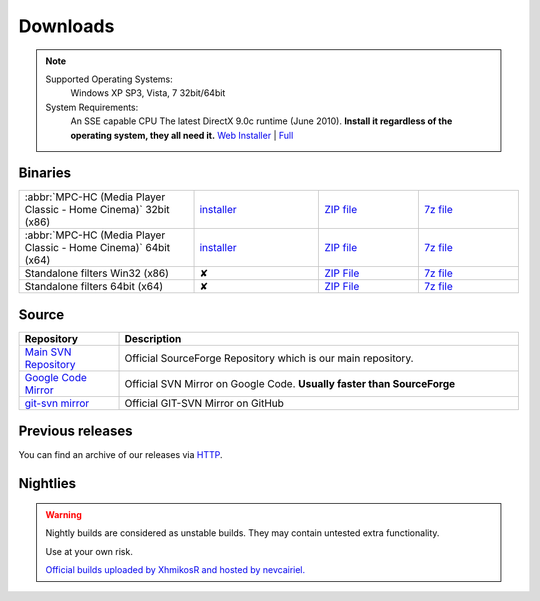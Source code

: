 Downloads
=========

.. note::
    Supported Operating Systems:
     Windows XP SP3, Vista, 7 32bit/64bit

    System Requirements:
     An SSE capable CPU
     The latest DirectX 9.0c runtime (June 2010). **Install it regardless of the operating system, they all need it.**
     `Web Installer <http://www.microsoft.com/download/en/details.aspx?id=35>`_ | `Full <http://www.microsoft.com/download/en/details.aspx?id=8109>`_

Binaries
--------
.. raw:: html

    <div style="text-align: center">
        <p>Currently, latest stable build is v1.6.2 which was compiled from source based on revision r4902</p>
    </div><br>

.. csv-table::
    :widths: 35, 25, 20, 20

    ":abbr:`MPC-HC (Media Player Classic - Home Cinema)` 32bit (x86)", "`installer <http://sourceforge.net/projects/mpc-hc/files/MPC%20HomeCinema%20-%20Win32/MPC-HC_v1.6.2.4902_x86/MPC-HC.1.6.2.4902.x86.exe/download>`_", "`ZIP file <http://sourceforge.net/projects/mpc-hc/files/MPC%20HomeCinema%20-%20Win32/MPC-HC_v1.6.2.4902_x86/MPC-HC.1.6.2.4902.x86.zip/download>`_", "`7z file <http://sourceforge.net/projects/mpc-hc/files/MPC%20HomeCinema%20-%20Win32/MPC-HC_v1.6.2.4902_x86/MPC-HC.1.6.2.4902.x86.7z/download>`_"
    ":abbr:`MPC-HC (Media Player Classic - Home Cinema)` 64bit (x64)", "`installer <http://sourceforge.net/projects/mpc-hc/files/MPC%20HomeCinema%20-%20x64/MPC-HC_v1.6.2.4902_x64/MPC-HC.1.6.2.4902.x64.exe/download>`__", "`ZIP file <http://sourceforge.net/projects/mpc-hc/files/MPC%20HomeCinema%20-%20x64/MPC-HC_v1.6.2.4902_x64/MPC-HC.1.6.2.4902.x64.zip/download>`__", "`7z file <http://sourceforge.net/projects/mpc-hc/files/MPC%20HomeCinema%20-%20x64/MPC-HC_v1.6.2.4902_x64/MPC-HC.1.6.2.4902.x64.7z/download>`__"
    "Standalone filters Win32 (x86)", "✘", "`ZIP File <http://sourceforge.net/projects/mpc-hc/files/Standalone%20Filters%20-%20Win32/Filters_v1.6.2.4902_x86/MPC-HC_standalone_filters.1.6.2.4902.x86.zip/download>`__", "`7z file <http://sourceforge.net/projects/mpc-hc/files/Standalone%20Filters%20-%20Win32/Filters_v1.6.2.4902_x86/MPC-HC_standalone_filters.1.6.2.4902.x86.7z/download>`__"
    "Standalone filters 64bit (x64)", "✘", "`ZIP File <http://sourceforge.net/projects/mpc-hc/files/Standalone%20Filters%20-%20x64/Filters_v1.6.2.4902_x64/MPC-HC_standalone_filters.1.6.2.4902.x64.zip/download>`__", "`7z file <http://sourceforge.net/projects/mpc-hc/files/Standalone%20Filters%20-%20x64/Filters_v1.6.2.4902_x64/MPC-HC_standalone_filters.1.6.2.4902.x64.7z/download>`__"


Source
------

.. csv-table::
    :header: "Repository", "Description"
    :widths: 20, 80

    "`Main SVN Repository <http://sourceforge.net/scm/?type=svn&group_id=170561>`_", "Official SourceForge Repository which is our main repository."
    "`Google Code Mirror <http://code.google.com/p/mpc-hc/source/checkout>`_", "Official SVN Mirror on Google Code. **Usually faster than SourceForge**"
    "`git-svn mirror <https://github.com/mpc-hc/mpc-hc.git>`_", "Official GIT-SVN Mirror on GitHub"


Previous releases
-----------------

You can find an archive of our releases via `HTTP <http://sourceforge.net/projects/mpc-hc/files/>`_.


Nightlies
---------

.. warning::
    Nightly builds are considered as unstable builds. They may contain untested extra functionality.

    Use at your own risk.

    `Official builds uploaded by XhmikosR and hosted by nevcairiel. <http://xhmikosr.1f0.de/mpc-hc/>`__
